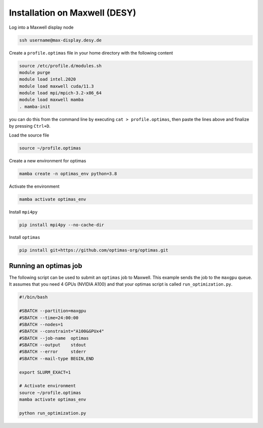 Installation on Maxwell (DESY)
------------------------------

Log into a Maxwell display node

.. code::

    ssh username@max-display.desy.de


Create a ``profile.optimas`` file in your home directory with the following content

.. code::

    source /etc/profile.d/modules.sh
    module purge
    module load intel.2020
    module load maxwell cuda/11.3
    module load mpi/mpich-3.2-x86_64
    module load maxwell mamba
    . mamba-init

you can do this from the command line by executing ``cat > profile.optimas``,
then paste the lines above and finalize by pressing ``Ctrl+D``.

Load the source file

.. code::

    source ~/profile.optimas


Create a new environment for optimas

.. code::

    mamba create -n optimas_env python=3.8


Activate the environment

.. code::

    mamba activate optimas_env


Install ``mpi4py``

.. code::

    pip install mpi4py --no-cache-dir


Install ``optimas``

.. code::

    pip install git+https://github.com/optimas-org/optimas.git


Running an optimas job
~~~~~~~~~~~~~~~~~~~~~~
The following script can be used to submit an ``optimas`` job to Maxwell.
This example sends the job to the ``maxgpu`` queue. It assumes that you
need 4 GPUs (NVIDIA A100) and that your optimas script is called
``run_optimization.py``.

.. code::

    #!/bin/bash

    #SBATCH --partition=maxgpu
    #SBATCH --time=24:00:00
    #SBATCH --nodes=1
    #SBATCH --constraint="A100&GPUx4"
    #SBATCH --job-name  optimas
    #SBATCH --output    stdout
    #SBATCH --error     stderr
    #SBATCH --mail-type BEGIN,END

    export SLURM_EXACT=1

    # Activate environment
    source ~/profile.optimas
    mamba activate optimas_env

    python run_optimization.py

